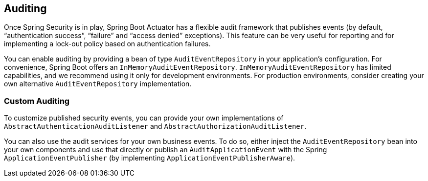 [[actuator.auditing]]
== Auditing
Once Spring Security is in play, Spring Boot Actuator has a flexible audit framework that publishes events (by default, "`authentication success`", "`failure`" and "`access denied`" exceptions).
This feature can be very useful for reporting and for implementing a lock-out policy based on authentication failures.

You can enable auditing by providing a bean of type `AuditEventRepository` in your application's configuration.
For convenience, Spring Boot offers an `InMemoryAuditEventRepository`.
`InMemoryAuditEventRepository` has limited capabilities, and we recommend using it only for development environments.
For production environments, consider creating your own alternative `AuditEventRepository` implementation.



[[actuator.auditing.custom]]
=== Custom Auditing
To customize published security events, you can provide your own implementations of `AbstractAuthenticationAuditListener` and `AbstractAuthorizationAuditListener`.

You can also use the audit services for your own business events.
To do so, either inject the `AuditEventRepository` bean into your own components and use that directly or publish an `AuditApplicationEvent` with the Spring `ApplicationEventPublisher` (by implementing `ApplicationEventPublisherAware`).
